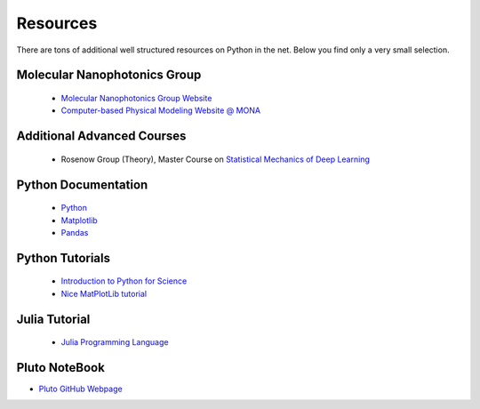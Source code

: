 .. Lecture 1 documentation master file, created by
   sphinx-quickstart on Tue Mar 31 09:23:39 2020.
   You can adapt this file completely to your liking, but it should at least
   contain the root `toctree` directive.

Resources
=========

There are tons of additional well structured resources on Python in the net. Below you find only a very small selection.

Molecular Nanophotonics Group
~~~~~~~~~~~~~~~~~~~~~~~~~~~~~

 * `Molecular Nanophotonics Group Website <https://home.uni-leipzig.de/~physik/sites/mona/>`_
 * `Computer-based Physical Modeling Website @ MONA <https://home.uni-leipzig.de/~physik/sites/mona/teaching/periodic-lectures/introduction-to-computer-based-physical-modeling-ss-2021/>`_


Additional Advanced Courses 
~~~~~~~~~~~~~~~~~~~~~~~~~~~

 * Rosenow Group (Theory), Master Course on `Statistical Mechanics of Deep Learning <https://home.uni-leipzig.de/stp/Statistical_Deep_SS21.html>`_


Python Documentation
~~~~~~~~~~~~~~~~~~~~

 * `Python <https://docs.python.org/3.7/>`_
 * `Matplotlib <https://matplotlib.org/3.2.1/users/index.html>`_
 * `Pandas <https://pandas.pydata.org/docs/getting_started/10min.html>`_ 


Python Tutorials
~~~~~~~~~~~~~~~~

 * `Introduction to Python for Science <https://physics.nyu.edu/pine/pymanual/html/pymanMaster.html>`_
 * `Nice MatPlotLib tutorial <https://github.com/rougier/matplotlib-tutorial>`_
 
 
Julia Tutorial
~~~~~~~~~~~~~~
 
 * `Julia Programming Language <https://julialang.org>`_
 
 
Pluto NoteBook
~~~~~~~~~~~~~~

* `Pluto GitHub Webpage <https://github.com/fonsp/Pluto.jl>`_